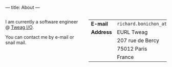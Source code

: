 ---
title: About
---

#+BEGIN_EXPORT html
<div class="columns">

<div class="column is-two-fifths">
#+END_EXPORT

I am currently a software engineer @ [[https://www.tweag.io/][Tweag I/O]].

You can contact me by e-mail or snail mail.

#+BEGIN_EXPORT html
<div class="column is-two-thirds has-text-centered">
      <img id="portrait" src="/img/rb.jpg"/>
  </div>
</div>
<div class="column is-one-third ">
#+END_EXPORT



|----------------+--------------------------------|
| *E-mail*       | =richard.bonichon_at_tweag.io= |
| *Address*      | EURL Tweag                     |
|                | 207 rue de Bercy               |
|                | 75012 Paris                    |
|                | France                         |
|----------------+--------------------------------|


#+BEGIN_EXPORT html
</div>

</div>

#+END_EXPORT
